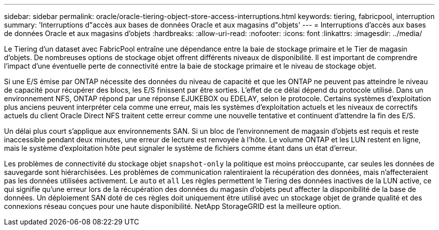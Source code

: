 ---
sidebar: sidebar 
permalink: oracle/oracle-tiering-object-store-access-interruptions.html 
keywords: tiering, fabricpool, interruption 
summary: 'Interruptions d"accès aux bases de données Oracle et aux magasins d"objets' 
---
= Interruptions d'accès aux bases de données Oracle et aux magasins d'objets
:hardbreaks:
:allow-uri-read: 
:nofooter: 
:icons: font
:linkattrs: 
:imagesdir: ../media/


[role="lead"]
Le Tiering d'un dataset avec FabricPool entraîne une dépendance entre la baie de stockage primaire et le Tier de magasin d'objets. De nombreuses options de stockage objet offrent différents niveaux de disponibilité. Il est important de comprendre l'impact d'une éventuelle perte de connectivité entre la baie de stockage primaire et le niveau de stockage objet.

Si une E/S émise par ONTAP nécessite des données du niveau de capacité et que les ONTAP ne peuvent pas atteindre le niveau de capacité pour récupérer des blocs, les E/S finissent par être sorties. L'effet de ce délai dépend du protocole utilisé. Dans un environnement NFS, ONTAP répond par une réponse EJUKEBOX ou EDELAY, selon le protocole. Certains systèmes d'exploitation plus anciens peuvent interpréter cela comme une erreur, mais les systèmes d'exploitation actuels et les niveaux de correctifs actuels du client Oracle Direct NFS traitent cette erreur comme une nouvelle tentative et continuent d'attendre la fin des E/S.

Un délai plus court s'applique aux environnements SAN. Si un bloc de l'environnement de magasin d'objets est requis et reste inaccessible pendant deux minutes, une erreur de lecture est renvoyée à l'hôte. Le volume ONTAP et les LUN restent en ligne, mais le système d'exploitation hôte peut signaler le système de fichiers comme étant dans un état d'erreur.

Les problèmes de connectivité du stockage objet `snapshot-only` la politique est moins préoccupante, car seules les données de sauvegarde sont hiérarchisées. Les problèmes de communication ralentiraient la récupération des données, mais n'affecteraient pas les données utilisées activement. Le `auto` et `all` Les règles permettent le Tiering des données inactives de la LUN active, ce qui signifie qu'une erreur lors de la récupération des données du magasin d'objets peut affecter la disponibilité de la base de données. Un déploiement SAN doté de ces règles doit uniquement être utilisé avec un stockage objet de grande qualité et des connexions réseau conçues pour une haute disponibilité. NetApp StorageGRID est la meilleure option.

